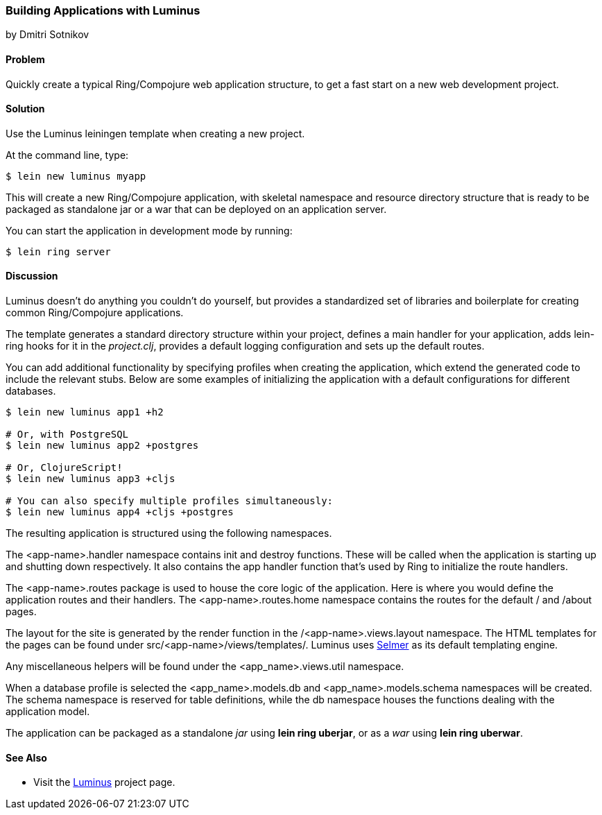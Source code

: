 [[sec_webapps__luminus]]
=== Building Applications with Luminus
[role="byline"]
by Dmitri Sotnikov

==== Problem

// RN: The big value proposition here is that Luminus gives a fast path to
// getting a ring/compojure app created and running quickly. Where possible,
// rely on other recipes to explain Luminus-stack tech.

Quickly create a typical Ring/Compojure web application structure, to
get a fast start on a new web development project.

==== Solution

Use the Luminus leiningen template when creating a new project.

At the command line, type:

[source,console]
----
$ lein new luminus myapp
----

This will create a new Ring/Compojure application, with skeletal
namespace and resource directory structure that is ready to be
packaged as standalone +jar+ or a +war+ that can be
deployed on an application server.

You can start the application in development mode by running:

[source,console]
----
$ lein ring server
----

==== Discussion

Luminus doesn't do anything you couldn't do yourself, but provides a
standardized set of libraries and boilerplate for creating common
Ring/Compojure applications.

The template generates a standard directory structure within your
project, defines a main handler for your application, adds +lein-ring+
hooks for it in the _project.clj_, provides a default logging
configuration and sets up the default routes.

You can add additional functionality by specifying profiles when
creating the application, which extend the generated code to include
the relevant stubs. Below are some examples of initializing the
application with a default configurations for different databases.

[source,console]
----
$ lein new luminus app1 +h2

# Or, with PostgreSQL
$ lein new luminus app2 +postgres

# Or, ClojureScript!
$ lein new luminus app3 +cljs

# You can also specify multiple profiles simultaneously:
$ lein new luminus app4 +cljs +postgres
----

The resulting application is structured using the following namespaces.

The +<app-name>.handler+ namespace contains +init+ and +destroy+
functions. These will be called when the application is starting up
and shutting down respectively. It also contains the +app+ handler
function that's used by Ring to initialize the route handlers.

The +<app-name>.routes+ package is used to house the core logic of the
application. Here is where you would define the application routes and
their handlers. The +<app-name>.routes.home+ namespace contains the
routes for the default +/+ and +/about+ pages.

The layout for the site is generated by the +render+ function in the
+/<app-name>.views.layout+ namespace.  The HTML templates for the pages
can be found under +src/<app-name>/views/templates/+. Luminus uses
https://github.com/yogthos/Selmer[Selmer] as its default templating
engine.

Any miscellaneous helpers will be found under the
+<app_name>.views.util+ namespace.

When a database profile is selected the +<app_name>.models.db+ and
+<app_name>.models.schema+ namespaces will be created. The +schema+
namespace is reserved for table definitions, while the +db+ namespace
houses the functions dealing with the application model.

The application can be packaged as a standalone _jar_ using *+lein ring uberjar+*, or as a _war_ using *+lein ring uberwar+*.

==== See Also

* Visit the http://www.luminusweb.net/[Luminus] project page.
